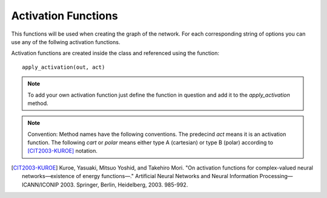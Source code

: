 Activation Functions
====================

This functions will be used when creating the graph of the network. For each corresponding string of options you can use any of the follwing activation functions.

Activation functions are created inside the class and referenced using the function::

	apply_activation(out, act)

.. note:: To add your own activation function just define the function in question and add it to the `apply_activation` method. 

.. note:: Convention: Method names have the following conventions. The predecind `act` means it is an activation function. The following `cart` or `polar` means either type A (cartesian) or type B (polar) according to [CIT2003-KUROE]_ notation.

.. py:class:: Cvnn

.. py:method:: apply_activation(self, out, act)
	Applies activation function to parameter out according to string act

        :param out: Tensor to whom the activation function will be applied
        :param act: string that says which activation function will be applied. If string does not correspond to any known activation function, none will be applied and a warning will be displayed.
        :return: Tensor with the applied activation function





.. [CIT2003-KUROE] Kuroe, Yasuaki, Mitsuo Yoshid, and Takehiro Mori. "On activation functions for complex-valued neural networks—existence of energy functions—." Artificial Neural Networks and Neural Information Processing—ICANN/ICONIP 2003. Springer, Berlin, Heidelberg, 2003. 985-992.
